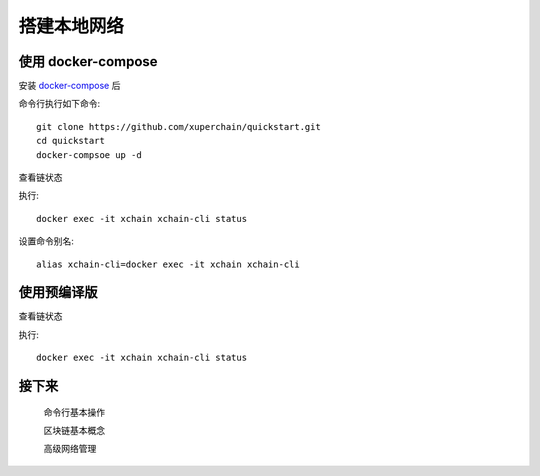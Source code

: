 
.. _env-deploy:

搭建本地网络
^^^^^^^^^^^^^^

使用 docker-compose 
------------------- 
..
  这里选择docker-compose 的原因有两个
  一个是可以启动多个服务，包括 prometheus/grafana 等，后续的钱包服务也可以加进来
  不用考虑依赖项(jdk/jre/emcc/wasm2c/golang/maven)，不用考虑合约类型和语言差异,以及golang 版本等等问题

安装 `docker-compose <http://cnn.com>`_ 后


命令行执行如下命令::

    git clone https://github.com/xuperchain/quickstart.git
    cd quickstart 
    docker-compsoe up -d 

..
  本地浏览器打开 http://127.0.0.1:3000 查看有关 dashboard

查看链状态

执行::

  docker exec -it xchain xchain-cli status 

设置命令别名::

  alias xchain-cli=docker exec -it xchain xchain-cli


使用预编译版
-------------

.. tabs::

   .. tab:: Mac OS

        命令行执行以下命令::

          wget https://xuper.baidu.com/download/xuperchain-dawrin-amd64.tar.gz
          tar zxvf xuperchain-linux-amd64.tar.gz
          export XCHAIN_ROOT=`pwd`/output
          export PATH=${PATH}:${XCHAIN_ROOT}/bin
          cd ${XCHAIN_ROOT}
          xchain-cli createChain
          xchain 

   .. tab:: Linux 

        命令行执行以下命令::

          wget https://xuper.baidu.com/download/xuperchain-linux-amd64.tar.gz  
          tar zxvf xuperchain-linux-amd64.tar.gz
          export XCHAIN_ROOT=`pwd`/output
          export PATH=${PATH}:${XCHAIN_ROOT}/bin
          cd ${XCHAIN_ROOT}
          xchain-cli createChain
          xchain 

查看链状态

执行::

  docker exec -it xchain xchain-cli status 

接下来
------

  命令行基本操作

  区块链基本概念

  高级网络管理